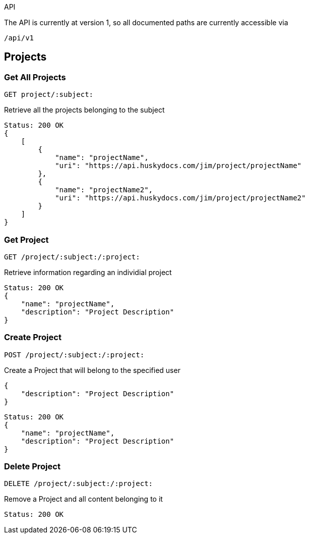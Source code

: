 API

The API is currently at version 1, so all documented paths are currently accessible via

 /api/v1

== Projects

=== Get All Projects

 GET project/:subject:

Retrieve all the projects belonging to the subject

[source,javascript]
Status: 200 OK
{
    [
        {
            "name": "projectName",
	    "uri": "https://api.huskydocs.com/jim/project/projectName"
        },
	{
            "name": "projectName2",
	    "uri": "https://api.huskydocs.com/jim/project/projectName2"
	}
    ]
}

=== Get Project

 GET /project/:subject:/:project:

Retrieve information regarding an individial project

[source,javascript]
Status: 200 OK
{
    "name": "projectName",
    "description": "Project Description"
}

=== Create Project

 POST /project/:subject:/:project:

Create a Project that will belong to the specified user

[source,javascript]
{
    "description": "Project Description"
}

[source,javascript]
Status: 200 OK
{
    "name": "projectName",
    "description": "Project Description"
}

=== Delete Project

 DELETE /project/:subject:/:project:

Remove a Project and all content belonging to it

[source,javascript]
Status: 200 OK
